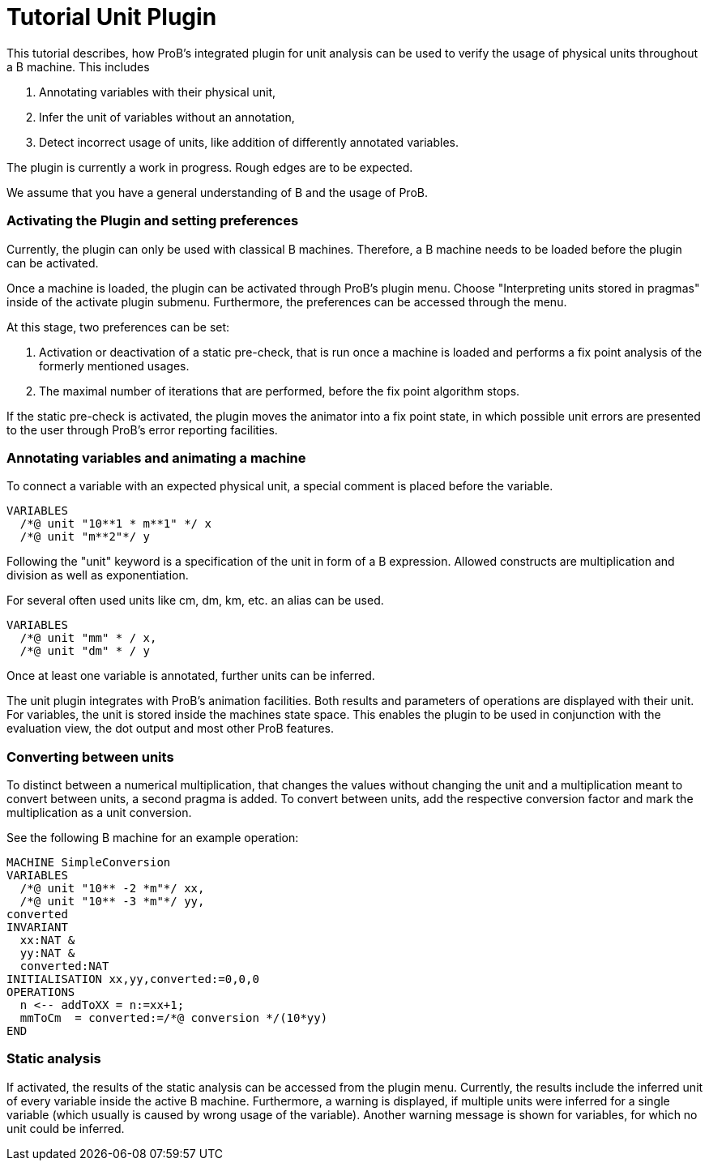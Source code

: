 :wikifix: 2
ifndef::imagesdir[:imagesdir: ../../asciidoc/images/]
[[tutorial-unit-plugin]]
= Tutorial Unit Plugin

:category: Tutorial

:category: User_Manual

:category: Physical_Units_Plugin


This tutorial describes, how ProB's integrated plugin for unit analysis
can be used to verify the usage of physical units throughout a B
machine. This includes

1.  Annotating variables with their physical unit,
2.  Infer the unit of variables without an annotation,
3.  Detect incorrect usage of units, like addition of differently
annotated variables.

The plugin is currently a work in progress. Rough edges are to be
expected.

We assume that you have a general understanding of B and the usage of
ProB.

[[activating-the-plugin-and-setting-preferences]]
Activating the Plugin and setting preferences
~~~~~~~~~~~~~~~~~~~~~~~~~~~~~~~~~~~~~~~~~~~~~

Currently, the plugin can only be used with classical B machines.
Therefore, a B machine needs to be loaded before the plugin can be
activated.

Once a machine is loaded, the plugin can be activated through ProB's
plugin menu. Choose "Interpreting units stored in pragmas" inside of
the activate plugin submenu. Furthermore, the preferences can be
accessed through the menu.

At this stage, two preferences can be set:

1.  Activation or deactivation of a static pre-check, that is run once a
machine is loaded and performs a fix point analysis of the formerly
mentioned usages.
2.  The maximal number of iterations that are performed, before the fix
point algorithm stops.

If the static pre-check is activated, the plugin moves the animator into
a fix point state, in which possible unit errors are presented to the
user through ProB's error reporting facilities.

[[annotating-variables-and-animating-a-machine]]
Annotating variables and animating a machine
~~~~~~~~~~~~~~~~~~~~~~~~~~~~~~~~~~~~~~~~~~~~

To connect a variable with an expected physical unit, a special comment
is placed before the variable.

....
VARIABLES
  /*@ unit "10**1 * m**1" */ x
  /*@ unit "m**2"*/ y
....

Following the "unit" keyword is a specification of the unit in form of
a B expression. Allowed constructs are multiplication and division as
well as exponentiation.

For several often used units like cm, dm, km, etc. an alias can be used.

....
VARIABLES
  /*@ unit "mm" * / x,
  /*@ unit "dm" * / y
....

Once at least one variable is annotated, further units can be inferred.

The unit plugin integrates with ProB's animation facilities. Both
results and parameters of operations are displayed with their unit. For
variables, the unit is stored inside the machines state space. This
enables the plugin to be used in conjunction with the evaluation view,
the dot output and most other ProB features.

[[converting-between-units]]
Converting between units
~~~~~~~~~~~~~~~~~~~~~~~~

To distinct between a numerical multiplication, that changes the values
without changing the unit and a multiplication meant to convert between
units, a second pragma is added. To convert between units, add the
respective conversion factor and mark the multiplication as a unit
conversion.

See the following B machine for an example operation:

....
MACHINE SimpleConversion
VARIABLES
  /*@ unit "10** -2 *m"*/ xx,
  /*@ unit "10** -3 *m"*/ yy,
converted
INVARIANT
  xx:NAT &
  yy:NAT &
  converted:NAT
INITIALISATION xx,yy,converted:=0,0,0
OPERATIONS
  n <-- addToXX = n:=xx+1;
  mmToCm  = converted:=/*@ conversion */(10*yy)
END
....

[[static-analysis]]
Static analysis
~~~~~~~~~~~~~~~

If activated, the results of the static analysis can be accessed from
the plugin menu. Currently, the results include the inferred unit of
every variable inside the active B machine. Furthermore, a warning is
displayed, if multiple units were inferred for a single variable (which
usually is caused by wrong usage of the variable). Another warning
message is shown for variables, for which no unit could be inferred.
